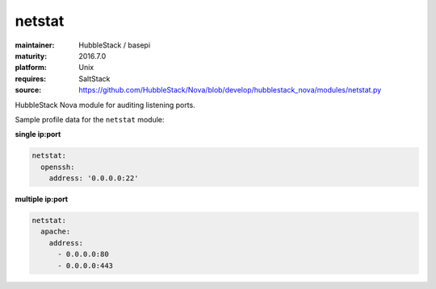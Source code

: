netstat
-------

:maintainer: HubbleStack / basepi
:maturity: 2016.7.0
:platform: Unix
:requires: SaltStack

:source: https://github.com/HubbleStack/Nova/blob/develop/hubblestack_nova/modules/netstat.py

HubbleStack Nova module for auditing listening ports.

Sample profile data for the ``netstat`` module:

**single ip:port**

.. code-block:: yaml

    netstat:
      openssh:
        address: '0.0.0.0:22'

**multiple ip:port**

.. code-block:: yaml
    
    netstat:
      apache:
        address:
          - 0.0.0.0:80
          - 0.0.0.0:443
